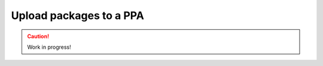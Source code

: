 .. _upload-packages-to-ppa:

========================
Upload packages to a PPA
========================

.. caution::

    Work in progress!
